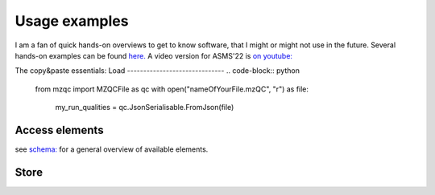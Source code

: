 Usage examples
**************
I am a fan of quick hands-on overviews to get to know software, that I might or might not use in the future.
Several hands-on examples can be found `here. <https://github.com/MS-Quality-hub/pymzqc/tree/main/jupyter>`_ 
A video version for ASMS'22 is `on youtube: <https://www.youtube.com/watch?v=vZXJuPl2yGw>`_

The copy&paste essentials:
Load
------------------------------
.. code-block:: python
    from mzqc import MZQCFile as qc
    with open("nameOfYourFile.mzQC", "r") as file:
        my_run_qualities = qc.JsonSerialisable.FromJson(file)

Access elements
------------------------------
see `schema: <https://github.com/HUPO-PSI/mzQC/tree/main/schema>`_ for a general overview of available elements.
 .. code-block:: python
    # An in-memory mzQC file will still have the same hierarchical structure as the schema
    print(my_run_qualities.description)

    # JSON arrays can be used like python lists
    for m in my_run_qualities.qualityMetrics:
        print(m.name)

    # You can traverse the hierarchy with standard python member access notation ('.') 
    # and get to the bottom of things (like a metric value).
    ms2_number = my_run_qualities.qualityMetrics[2].value

Store
------------------------------
.. code-block:: python
    inmem_file = qc.JsonSerialisable.ToJson(mzqc, readability=1)
    with open("nameOfYourFile.mzQC", "w") as file:
        file.write(inmem_file)
